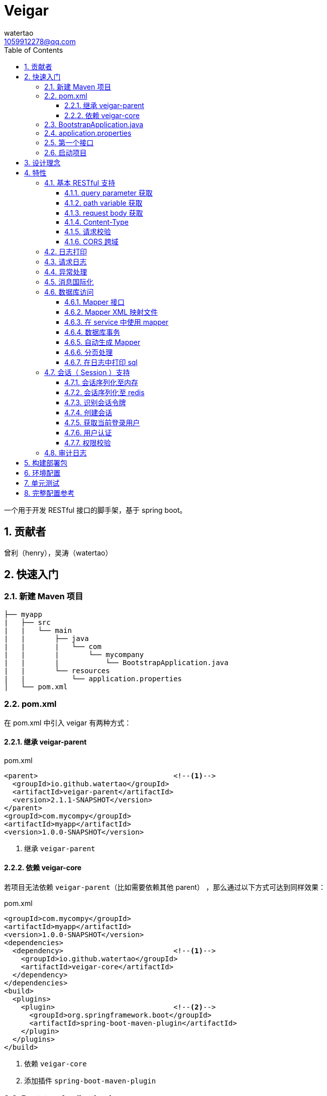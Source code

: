 = Veigar
watertao <1059912278@qq.com>
:toc: left
:toclevels: 3
:source-highlighter: coderay
:sectnums:
:icons: font

:sectnumlevels: 3

一个用于开发 RESTful 接口的脚手架，基于 spring boot。

== 贡献者

曾利（henry），吴涛（watertao）

== 快速入门

=== 新建 Maven 项目

----
├── myapp
|   ├── src
|   |   └── main
|   |       ├── java
|   |       |   └── com
|   |       |       └── mycompany
|   |       |           └── BootstrapApplication.java
|   |       └── resources
|   |           └── application.properties
│   └── pom.xml
----

=== pom.xml

在 pom.xml 中引入 veigar 有两种方式：

==== 继承 veigar-parent

.pom.xml
[source, xml]
----
<parent>                                <!--1-->
  <groupId>io.github.watertao</groupId>
  <artifactId>veigar-parent</artifactId>
  <version>2.1.1-SNAPSHOT</version>
</parent>
<groupId>com.mycompy</groupId>
<artifactId>myapp</artifactId>
<version>1.0.0-SNAPSHOT</version>
----
<1> 继承 `veigar-parent`

==== 依赖 veigar-core

若项目无法依赖 `veigar-parent`（比如需要依赖其他 parent） ，那么通过以下方式可达到同样效果：

.pom.xml
[source, xml]
----
<groupId>com.mycompy</groupId>
<artifactId>myapp</artifactId>
<version>1.0.0-SNAPSHOT</version>
<dependencies>
  <dependency>                          <!--1-->
    <groupId>io.github.watertao</groupId>
    <artifactId>veigar-core</artifactId>
  </dependency>
</dependencies>
<build>
  <plugins>
    <plugin>                            <!--2-->
      <groupId>org.springframework.boot</groupId>
      <artifactId>spring-boot-maven-plugin</artifactId>
    </plugin>
  </plugins>
</build>
----
<1> 依赖 `veigar-core`
<2> 添加插件 `spring-boot-maven-plugin`

=== BootstrapApplication.java

.BootstrapApplication.java
[source, java]
----
@SpringBootApplication(
   scanBasePackages={
      "com.mycompany",                  // <1>
      "io.github.watertao.veigar"       // <2>
   }
)
public class BootstrapApplication {
   public static void main(String[] args) {
      SpringApplication.run(BootstrapApplication.class, args);
   }
}
----
<1> 自己项目 package
<2> 告诉 spring boot 去扫描 veigar 相关的组件，这是必须的。

[NOTE]
====
需要注意的是，`scanBasePackages` 中自己项目的 package 需要尽量设置到公司级别，比如上例中的
`com.mycompany` ，因为这会影响到组件的扫描范围。
====

=== application.properties

.application.properties
[source, properties]
----
spring.profiles.active = dev            # <1>
app.basePackage = com.mycompany.myapp   # <2>
server.port = 8080                      # <3>
cors.allowedOrigins = *                 # <4>
----
<1> 开发环境下设置为 `dev`， 生产环境下设置为 `prod`
<2> 项目级别的 package（公司级别下一级），某些组件需要读取并使用这个参数
<3> 服务端口
<4> CORS 允许的来源

=== 第一个接口

创建 src/main/java/com/mycompany/myapp/controller/TestController.java

----
├── myapp
|   ├── src
|   |   └── main
|   |       ├── java
|   |       |   └── com
|   |       |       └── mycompany
|   |       |           └── controller
|   |       |               └── TestCOntroller.java
|   |       └── resources
│   └── pom.xml
----

.TestController.java
[source, java]
----
@RestController                         // <1>
public class TestController {
    @GetMapping("/test")                // <2>
    public Object test() {
        Map map.put("a", "b");
        return map;
    }
}
----
<1> 每个 RESTful 接口类都需要使用 `@RestController` 注解
<2> 每个 RESTful 接口方法都需要使用 `@RequestMapping` 或其子注解

=== 启动项目

通过执行 `spring-boot-maven-plugin` 启动项目：

[source, shell]
----
mvn spring-boot:run
----


== 设计理念

veigar 是在 spring boot 基础上进一步封装了开发 RESTful 接口时常用的一些特性，用于简化开发框架的搭建过程。 +
目前 veigar 支持的组件包括：

[cols="1,2,1", options="header"]
|===
|组件名
|作用
|依赖

|*veigar-parent*
|用于简化 pom.xml 中对 veigar 的依赖
|

|*veigar-core*
|核心组件
|

|*veigar-session*
|若项目具有用户会话的概念，就需要用到此组件。而此组件一般不单独依赖，还需要额外依赖一个 veigar-session-* 来指定会话持久化到哪里
|veigar-core

|*veigar-session-map*
|将会话保存在内存 Map 中
|veigar-session

|*veigar-session-redis*
|将会话保存在 redis 中
|veigar-session

|*veigar-db*
|若项目需要进行数据库访问，可以依赖此组件
|veigar-core

|*veigar-auth*
|提供了用户认证相关的扩展点
|veigar-session

|*veigar-audit-log*
|提供了用户日志审计相关的扩展点
|veigar-session

|===


== 特性

=== 基本 RESTful 支持

==== query parameter 获取

.HTTP REQUEST
----
GET /users?name=watertao HTTP/1.1
----

.controller
[source, java]
----
@GetMapping("/users")
public void test(
  @RequestParam("name") String name       // <1>
) {
    // name = "watertao";
}
----
<1> 使用 `@RequestParam` 获取 query parameter

==== path variable 获取

.HTTP REQUEST
----
GET /users/133 HTTP/1.1
----

.controller
[source, java]
----
@GetMapping("/users/{userId}")              // <1>
public void test(
  @PathVariable("userId") Integer userId    // <2>
) {
    // userId = 133;
}
----
<1> URI 的定义中需要指定 path variable 参数名，本例中为 `{userId}`
<2> 使用 `@PathVariable` 获取 path variable, 注解的参数需要与 URI 中 `{userId}` 内的定义相对应


==== request body 获取

.HTTP REQUEST
----
POST /users HTTP/1.1
Content-Type: application/json;charset=UTF-8

{
  "name": "watertao"
}
----

.controller
[source, java]
----
@PostMapping("/users")
public void test(
  @RequestBody User user                    // <1>
) {
    // user.getName() = "watertao"
}
----
<1> 使用 `@RequestBody` 注解告诉 spring boot 将 JSON 反序列化为对象

.User
[source, java]
----
public class User {
    private String name;
    public String getName() {...}
    public void setName(String name) {...}
}
----

==== Content-Type

veigar 只支持 JSON 格式，且字符集为 UTF-8 的请求。  +
所以，客户端在发起 RESTful 请求调用时，若请求体中包含了 JSON，则必须设置 `Content-Type` ：

.HTTP REQUEST
----
POST /users HTTP/1.1
Content-Type: application/json;charset=UTF-8

{ ... }
----


==== 请求校验

veigar 集成了 Hibernator-validator 作为 bean validation 的实现。所以我们可以很方便的对请求体中的 JSON 进行验证。

.User.java
[source, java]
----
public class User {
    @NotEmpty                                 // <1>
    private String name;

    public String getName() {...}

    public void setName(String name) {...}
}
----
<1> 通过注解 `@NotEmpty` 确保 `name` 属性不可为空


.controller
[source, java]
----
@PostMapping("/users")
public Object test(
  @Valid @RequestBody User user             // <1>
) {

}
----
<1> 通过添加注解 `@Valid` 告知 spring boot 对 `user` 对象进行校验，若 JSON 中 name 属性为空，则会抛出校验异常

bean validation 以及 hibernate-validator 所支持的校验注解可参考： +
https://docs.jboss.org/hibernate/stable/validator/reference/en-US/html_single/#section-builtin-constraints[bean validation] +
https://docs.jboss.org/hibernate/stable/validator/reference/en-US/html_single/#validator-defineconstraints-hv-constraints[hibernate validator]

==== CORS 跨域

在 `application.properties` 中添加以下配置可支持浏览器跨域访问：

.application.properties
[source, properties]
----
cors.allowedOrigins = http://localhost:8000
----

通过逗号分隔，可以支持多个域：

.application.properties
[source, properties]
----
cors.allowedOrigins = http://localhost:8000,http://10.10.10.10
----

或者通过 `*` 支持所有的域：

.application.properties
[source, properties]
----
cors.allowedOrigins = *
----


=== 日志打印

veigar 使用 `slf4j` + `logback` 来输出日志。 +
在 `application.properties` 中可以通过以下配置设置 root 的输出级别以及输出 pattern：

.application.properties
[source, properties]
----
logging.root.level = INFO                                                   # <1>
logging.encodePattern = %d{yyyy/MM/dd-HH:mm:ss SSS} %-5level - %msg %n      # <2>
----
<1> root 输出级别，缺省为 `INFO`
<2> 输出的 pattern，缺省为 `%d{yyyy/MM/dd-HH:mm:ss SSS} %-5level - %msg %n`

根据 `application.properties` 中的属性 `spring.profiles.active` 取值不同，日志输出的行为也会有所不同：

_dev_::
日志只会输出到控制台,不会输出到文件。

_prod_::
日志只会输出到文件，不会输出到控制台。 +
在这种模式下，veigar 还支持以下配置：

.application.properties
[source, properties]
----
logging.path = /myapp/log                              # <1>
logging.file = myapp.log                              # <2>
logging.splitPattern = yyyy-MM-dd_HH                  # <3>
logging.maxHistory = 30                               # <4>
----
<1> 日志文件输出的目录，缺省为 jar 包所在的目录
<2> 日志文件的文件名，缺省为 spring.log
<3> 日志文件按时间切割的模式，缺省为 `yyyy-MM-dd` （即按天切割）
<4> 日志文件保存的文件个数，缺省为 30 个文件

日志输出 API 使用范例：

[source, java]
----
import org.slf4j.Logger;
import org.slf4j.LoggerFactory;

public class TestController {

  private static final Logger logger = LoggerFactory.getLogger(TestController.class);

  public void test() {
    logger.info("hello log");
  }

}
----

=== 请求日志

veigar 会打印所有 controller 的请求调用，看起来如下：

----
2019/01/10-13:13:19 141 INFO  - <--o POST /test
2019/01/10-13:13:19 142 INFO  - PAYLOAD: {"name":"test2"}
...
2019/01/10-13:13:19 142 INFO  - o--> COST: 1ms; PAYLOAD: {"name":"test2"}
----

如果觉得这种打印风格不满足需求，也可以实现 `io.github.watertao.veigar.core.reqlog.RequestLogger` 接口，
并将其注册为 spring bean 来替换默认风格。比如：

.MyRequestLogger.java
[source, java]
----
@Component
public class MyRequestLogger implements RequestLogger {

    private static final Logger logger = LoggerFactory.getLogger(MyRequestLogger.class);

    @Override
    public void preLog(HttpServletRequest request, Object requestBody) {
        logger.info("REQUEST RECEIVED:");
        logger.info("{} {}", request.getMethod(), request.getRequestUri());
    }

    @Override
    public void postLog(Object result, Throwable exception, Long cost) {
        logger.info("RESPONSE: {}", toJson(result));
    }
    private String toJson(Object obj) {...}
}
----

那么请求日志的输出将会变成：

----
2019/01/10-13:13:19 141 INFO  - REQUEST RECEIVED:
2019/01/10-13:13:19 142 INFO  - POST /test
...
2019/01/10-13:13:19 142 INFO  - RESPONSE: {"name":"test2"}
----


=== 异常处理

在 veigar 项目中，我们不必在 controller 中捕获异常并将其转化为 json。我们只需要直接抛出异常即可，
veigar 会将其转化为合适的 json。 +
veigar 提供了以下几个常用的运行时异常类：


[cols="1,2,1", options="header"]
|===
|异常类
|推荐使用场景
|HTTP 状态码

|*BadRequestException*
|当请求的参数有问题时，比如格式有误
|400

|*ForbiddenException*
|当请求被禁止访问时，比如 A 分公司的用户想要访问 B 分公司的数据，若是业务要求禁止，那么就可以抛出此类异常
|401

|*ConflictException*
|当资源与预期状态有冲突时，比如针对一个尚未测试的接口进行审核通过的请求调用，按照逻辑是不允许的，这时候就可以提示状态冲突。
|409

|*NotFoundException*
|访问了一个不存在的资源，比如对一个 ID为3的接口进行修改操作，而实际上库里并不存在 ID 为 3 的接口
|404

|*UnauthenticatedException*
|系统无法识别当前用户的时候。比如 session 过期，登录时密码错误等
|403

|*HttpStatusException*
|如果以上异常都不满足场景时，可使用此异常，并设定一个状态码即可。
|自定义

|*InternalServerException*
|提对于运行时产生的一些非预期异常，比如 NullPoint，数据库访问异常等，框架最终都被将其包装成此错误
|500

|===

任何异常最终都会被转成以下格式的 json：

[source, json]
----
{
    "status": 403,                      // <1>
    "error": "Forbidden",               // <2>
    "message": "未登录",                 // <3>
    "verbose": null                     // <4>
}
----
<1> 异常对应的状态码
<2> 状态码对应的标准描述语（与 HTTP 规范兼容）
<3> 自定义的异常描述
<4> 附加的异常描述补充

[NOTE]
====
对于客户端而言，状态码为 `2xx` ( 如 `200` / `201` / `204` ) 的响应就代表着请求的处理是成功的，非 `2xx` 的响应即代表处理失败。
====


=== 消息国际化

若要在 veigar 项目中使用消息国际化的特性，需要在 src/main/resources/message 下创建不同语言的
消息资源文件，下面以中文和英文为例：

----
├── myapp
|   ├── src
|   |   └── main
|   |       ├── java
|   |       └── resources
|   |           └── message
|   |               ├── message_en.properties           // <1>
|   |               └── message_zh.properties           // <2>
│   └── pom.xml
----
<1> 英文消息资源文件
<2> 中文消息资源文件

分别为两个资源文件添加属性名为 `test.name` 的消息：

.message_en.properties
[source, properties]
----
test.name = I'm English
----

.message_zh.properties
[source, properties]
----
test.name = 我是中文的
----

在需要国际化消息的地方，可以通过注入 `io.github.watertao.veigar.core.message.LocaleMessage` 来使用：

[source, java]
----
@Component
public class Test {

    @Autowired
    private LocaleMessage localeMessage;                          // <1>

    public void test() {
        System.out.println(localeMessage.m("test.name"));         // <2>
    }

}
----
<1> 注入 LocaleMessage bean
<2> 调用 localeMessage 的 m 方法，将消息属性名作为参数传入即可

veigar 会根据 HTTP 请求头部中的 `Accept-Language` 来决定使用哪种语言的消息资源文件。


=== 数据库访问

访问数据库是绝大部分项目的需求，我们需要添加组件 `veigar-db` 的依赖；

.pom.xml
[source, xml]
----
<dependency>
    <groupId>io.github.watertao</groupId>
    <artifactId>veigar-db</artifactId>
    <version>2.1.1-SNAPSHOT</version>
</dependency>
----

veigar-db 使用 mybatis 作为 ORM 框架， 使用 druid 作为连接池。 +
下面以 mysql 为例，描述如何使项目支持数据库访问。 +
除了上面的 `veigar-db` ，我们还需要添加 jdbc 驱动的依赖：

.pom.xml
[source, xml]
----
<dependency>
     <groupId>mysql</groupId>
     <artifactId>mysql-connector-java</artifactId>
     <version>5.1.47</version>
</dependency>
----

在 `application.properties` 中添加数据库相关的配置：

.application.properties
[source, properties]
----
spring.datasource.driverClassName = com.mysql.jdbc.Driver
spring.datasource.url = jdbc:mysql://localhost:3306/test?characterEncoding=UTF-8&zeroDateTimeBehavior=convertToNull
spring.datasource.username = test
spring.datasource.password = test
spring.datasource.maxActive = 20          # <1>
----
<1> 连接池的最大连接数

做完了以上这些工作，我们就可以在项目中使用 mybatis 进行开发了。

==== Mapper 接口

Mapper 接口可以放在项目 package ( `com.mycompany.myapp` ) 下的任意目录中，veigar 通过
`@Mapper` 注解来识别 Mapper 接口：

[source, java]
----
@Mapper       // <1>
public interface TestMapper {
    int insertTest(Test test);
}
----
<1> `@Mapper` 注解

==== Mapper XML 映射文件

映射文件 *必须* 放在 src/main/resources/mybatis/mapper 文件夹下：

----
├── myapp
|   ├── src
|   |   └── main
|   |       ├── java
|   |       └── resources
|   |           └── mybatis
|   |               └── mapper
|   |                   ├── Test1Mapper.xml
|   |                   └── Test2Mapper.xml
│   └── pom.xml
----

==== 在 service 中使用 mapper

veigar 会扫描带有 `@Mapper` 的接口，并将其注册为 bean，service 类中我们可以注入 mapper 进行
数据库访问：

[source, java]
----
@Service
public class TestService {
    @Autowired
    private TestMapper testMapper;
}
----

==== 数据库事务

veigar 使用了基于注解的事务，因此在 service 类中我们得给需要事务的方法添加 `@Transactional` 注解：

[source, java]
----
@Service
public class TestService {
    @Transactional
    public void doTest() {
        ...
    }
}
----

==== 自动生成 Mapper

对数据库表的简单增删改查，我们可以通过 Mybatis-generator ( mbg ) 来自动生成 Mapper 接口，
Model 以及 映射文件。 +
首先需要在 pom.xml 中添加 mbg 插件的依赖：

.pom.xml
[source, xml]
----
<build>
 <plugins>
  <plugin>
   <groupId>org.mybatis.generator</groupId>
   <artifactId>mybatis-generator-maven-plugin</artifactId>
   <version>1.3.7</version>
   <configuration>
    <configurationFile>mbg/generatorConfig.xml</configurationFile>
   </configuration>
  </plugin>
 </plugins>
</build>
----

在项目根目录下新建 mbg 相关目录及 generatorConfig.xml 配置文件：

----
├── myapp
|   ├── mbg
|   |   ├── output
|   |   └── generatorConfig.xml
|   ├── src
│   └── pom.xml
----

.generatorConfig.xml
[source, XML]
----
<?xml version="1.0" encoding="UTF-8"?>
<!DOCTYPE generatorConfiguration
  PUBLIC "-//mybatis.org//DTD MyBatis Generator Configuration 1.0//EN"
  "http://mybatis.org/dtd/mybatis-generator-config_1_0.dtd">
<generatorConfiguration>
  <properties resource="application.properties" ></properties>
  <classPathEntry location="/Users/watertao/.m2/repository/mysql/mysql-connector-java/5.1.47/mysql-connector-java-5.1.47.jar" />    <!--1-->
  <context id="mbgTables" targetRuntime="MyBatis3">
    <plugin type="org.mybatis.generator.plugins.MapperAnnotationPlugin"></plugin>
    <commentGenerator>
      <property name="suppressAllComments" value="true"/>
    </commentGenerator>
    <jdbcConnection driverClass="${spring.datasource.driverClassName}"
                    connectionURL="${spring.datasource.url}"
                    userId="${spring.datasource.username}"
                    password="${spring.datasource.password}">
    </jdbcConnection>
    <javaTypeResolver>
      <property name="forceBigDecimals" value="false"/>
    </javaTypeResolver>
    <javaModelGenerator targetPackage="${app.basePackage}.model" targetProject="mbg/output/">
      <property name="enableSubPackages" value="true"/>
      <property name="trimStrings" value="true"/>
    </javaModelGenerator>
    <sqlMapGenerator targetPackage="mapper" targetProject="mbg/output/">
      <property name="enableSubPackages" value="true"/>
    </sqlMapGenerator>
    <javaClientGenerator type="XMLMAPPER" targetPackage="${app.basePackage}.mapper.autogen" targetProject="mbg/output/">
      <property name="enableSubPackages" value="true"/>
    </javaClientGenerator>
    <table schema="test" tableName="test" enableSelectByExample="true" enableDeleteByExample="true"
           enableCountByExample="true" enableUpdateByExample="true">        <!--2-->
           <generatedKey sqlStatement="Mysql" column="id" identity="true"></generatedKey>
    </table>
  </context>
</generatorConfiguration>
----
<1> 开发环境本地的 jdbc 驱动绝对路径
<2> 需要生成的表

我们可以复制以上内容到 generatorConfig.xml 文件，设置好 jdbc 驱动的位置，添加所需要生成的表，接着执行以下命令：

----
mvn mybatis-generator:generate
----

执行成功后，在 myapp/mbg/output 目录下会生成相应的文件，然后我们将他们拷贝到 myapp/src/main 下对应的位置即可。

[TIP]
====
为了避免自动生成的文件覆盖掉手动修改过的文件，强烈建议将自动生成的和手工生成的分别放在不同的目录中，我们可以
在 com.mycompany.myapp.mapper 下建立 autogen 和 custom 包， 在 resources/mybatis/mapper 下建立
autogen 和 custom 文件夹，最终的目录结构看起来如下：

----
├── myapp
|   ├── mbg
|   ├── src
|   |   └── main
|   |       ├── java
|   |       |   └── com
|   |       |       └── mycompany
|   |       |           └── myapp
|   |       |               ├── mapper
|   |       |               |   ├── autogen    // <1>
|   |       |               |   └── custom     // <2>
|   |       |               └── model          // <3>
|   |       └── resources
|   |           ├── autogen                    // <4>
|   |           └── custom                     // <5>
│   └── pom.xml
----
<1> 存放 mbg 自动生成的 mapper 接口
<2> 存放手工编写的 mapper 接口
<3> 存放自动生成的 model
<4> 存放 mbg 自动生成的 mapper 映射文件
<5> 存放手工编写的 mapper 映射文件

====

==== 分页处理

veigar 使用 `pagehelper` 进行分页的处理，要使用该功能需要在 `application.properties` 中指定
sql 方言，缺省为 `mysql`：

.application.properties
[source, properties]
----
pagehelper.helperDialect = mysql
----

目前支持的方言包括：`db2`,`hsqldb`,`informix`,`mysql`,`oracle`,`sqlserver` 。 +

在 service 中使用分页很简单：

[source, java]
----
public class TestService {
  @Autowired
  private UserMapper userMapper;

  public void test(int pageIdx, int pageSize, String name) {
    // 假设 pageIdx = 0, pageSize = 10
    PageHelper.startPage(pageIdx, pageSize);                  // <1>

    List<User> users = userMapper.findUsersByName(name);      // <2>

    PageInfo<User> pageInfo = new PageInfo<>(users);          // <3>

    // pageInfo.getTotal() = 满足条件的记录总数
    // pageInfo.getList() = 当前页返回的 10 条记录
    // ...
  }

}
----
<1> 在进行任意的 sql 查询之前，先通过 `PageHelper.startPage` 设置本次分页的起始页和页大小
<2> 执行 Mapper 的查询方法
<3> 用 `PageInfo` 类构建一个实例，传入上一步返回的结果集，最终获得的就是一个分页结果对象



==== 在日志中打印 sql

在 veigar 中打印 sql 需要在 `application.properties` 中将 Mapper 类的日志级别调整到 DEBUG，
比如：

.application.properties
[source, properties]
----
logging.level.com.mycompany.myapp.mapper = DEBUG
----

这会让 `com.mycompany.myapp.mapper` 包下所有的 Mapper 调用都打印出 sql：

----
2019/01/14-16:57:29 652 DEBUG - ==>  Preparing: SELECT count(0) FROM test t WHERE t.name LIKE ?
2019/01/14-16:57:29 652 DEBUG - ==> Parameters: 上海(String)
2019/01/14-16:57:29 653 DEBUG - <==      Total: 1
----


=== 会话（ Session ）支持

如果项目涉及到用户，那么就需要支持会话，在 veigar 使用会话需要在 pom 中添加组件 `veigar-session` 的依赖：

.pom.xml
[source, XML]
----
<dependency>
    <groupId>io.github.watertao</groupId>
    <artifactId>veigar-session</artifactId>
    <version>2.1.1-SNAPSHOT</version>
</dependency>
----

同时还需要依赖一个会话序列化的实现组件，veigar 目前提供了两种方案：

==== 会话序列化至内存
对于简单的项目，我们完全可以将 session 保存在 jvm 内存中，采用这种方式需要添加依赖：

.pom.xml
[source, XML]
----
<dependency>
    <groupId>io.github.watertao</groupId>
    <artifactId>veigar-session-map</artifactId>
    <version>2.1.1-SNAPSHOT</version>
</dependency>
----
这种方式虽然简单，但会有两个弊端： +
首先，负载均衡时无法做到多个应用间共享 session +
其次，应用重启后，session 将丢失


==== 会话序列化至 redis
对于需要负载均衡的项目，我们往往会将会话保存在外部缓存中，比如 redis，采用这种方式需要添加依赖：

.pom.xml
[source, XML]
----
<dependency>
    <groupId>io.github.watertao</groupId>
    <artifactId>veigar-session-redis</artifactId>
    <version>2.1.1-SNAPSHOT</version>
</dependency>
----

同时我们需要在 `application.properties` 中添加 redis 的连接配置：

.application.properties
[source, properties]
----
spring.redis.host = localhost
spring.redis.port = 6379
----

[NOTE]
====
需要注意的是，Session 的序列化实现组件只能依赖一个，也就是说不能同时依赖 `veigar-session-map`
和 `veigar-session.redis`
====

==== 识别会话令牌

veigar 支持客户端在请求中以三种方式携带令牌（ 会话 ID ），按照优先级从高到低分别是：

_query parameter_::

----
GET /test?auth_token=47844236-fdb6-494e-bd66-7607f8c9b1b6 HTTP/1.1
----

_http header_::

----
GET /test HTTP/1.1
X-Auth-Token: 47844236-fdb6-494e-bd66-7607f8c9b1b6
----

_cookie_::

----
GET /test HTTP/1.1
Cookie: auth_token=47844236-fdb6-494e-bd66-7607f8c9b1b6;
----


==== 创建会话

veigar 提供了一个创建会话的 API 方法： +
`io.github.watertao.veigar.session.api.AuthObjHolder.createSession()` +
由于 veigar 无法预知或假设项目的<<用户认证,用户认证>>方式，所以开发人员需要实现自己的认证逻辑，
认证成功后可通过此 API 创建会话。 +

会话创建成功后， veigar 会在 http header 和 cookie 这两处设置令牌反馈给客户端：

----
HTTP/1.1 201 Created
X-Auth-Token: 47844236-fdb6-494e-bd66-7607f8c9b1b6
Set-Cookie: auth=47844236-fdb6-494e-bd66-7607f8c9b1b6; path=/; httpOnly;
----

客户端可任意选择一种方式获得会话令牌。


==== 获取当前登录用户

在开发接口的过程中，我们常常需要获得当前登录用户的信息，比如用户 ID，veigar 提供了以下接口帮助
开发人员快速从 session 中获得登录用户信息： +
`io.github.watertao.veigar.session.api.AuthObjectHolder.getAuthObj()` +
该方法返回的是 `AuthenticationObject` 的子类：

[source, java]
----
public abstract class AuthenticationObject {
  private String token;
  public String getToken() {
    return token;
  }
  public void setToken(String token) {
    this.token = token;
  }
  public abstract List<String> getAttributes();
}
----

该类仅定义了 `token` （令牌）和 `attributes` （用于权限判断，后面会提到）两个属性，通常我们
的项目会需要很多额外属性，比如用户 ID，所属部门等，那就需要在继承该类时，扩展这些属性，这些扩展
了的属性需要在<<用户认证,用户认证>>时进行填充。 +


==== 用户认证

用户认证即登录，是一个识别用户身份的过程。不同的项目有不同的认证手段，最常见的是通过用户输入的用户
名密码与数据库中保存的进行比对判断，当然还有通过单点登录，第三方登录等方式进行用户的认证。但不管
采用哪种方式，别忘了认证通过后，必须为应用<<创建会话,创建会话>>。 +

veigar 提供了一个 `Filter` 抽象类用于简化某些场景下的登录逻辑，使用该 Filter 需要在 pom 中
依赖 `veigar-auth` 组件：

.pom.xml
[source, XML]
----
<dependency>
    <groupId>io.github.watertao</groupId>
    <artifactId>veigar-auth</artifactId>
    <version>2.1.1-SNAPSHOT</version>
</dependency>
----

以基于用户名密码的认证方式为例：

[source, java]
----
@Component
public class MyAuthenticationFilter extends AuthenticationFilter {
  private static final String METHOD = "POST";
  private static final String URI = "/system/session";
  public MyAuthenticationFilter() {
    super(METHOD, URI);                     // <1>
  }
  @Override
  protected AuthenticationObject authenticate(Object requestBody) {
    AuthenticationRequest authRequest = (AuthenticationRequest)requestBody;
    String userName = authRequest.getName();
    String password = authRequest.getPassword();
    // 根据 userName 和 password 实现认证逻辑
    // 若认证成功需要创建 AuthenticationObject
    return authObj;
  }
  @Override
  protected Class getReqBindingClass() {    // <2>
    return AuthenticationRequest.class;
  }
}
----
<1> 定义用户登录时的请求 `method` 和 `uri`。
<2> 定义登录请求的报文结构，veigar 会用此类型去尝试解析请求体中的 JSON，若未定义该方法，veigar
默认会使用 Map.class 去解析。

登录的逻辑实现位于抽象方法 `authentication(Object request)` 中，在该方法内我们可以用任意方式
去验证用户的身份，当验证通过后，我们需要创建一个 `AuthenticationObject` 的子类，为其填充上所需
的字段，然后再返回。 需要注意的是，AuthenticationObject 的 attributes 属性是特别重要的，用于
判断该用户是否有权限访问某个资源，我们可以将其想象成是 `角色`。 +
在认证过程中发生了身份验证失败，建议抛出 `UnauthenticatedException` 异常。 +
当我们实现了上例中的这个用户认证 Filter 之后，就可以通过以下请求进行登录：

----
POST /system/session HTTP/1.1
Content-Type: application/json;charset=UTF-8

{
  "name": "watertao",
  "password": "111111"
}
----

[NOTE]
====
并非一定要通过 `AuthenticationFilter` 来实现登录逻辑，事实上完全可以编写自己的 Filter，甚至
Controller 来实现，只是在身份验证成功后，别忘了<<创建会话,创建会话>>。
====


==== 权限校验

当一个请求发起时，如何判断当前用户是否具有访问的权限呢？ 不同的项目往往有不同的权限处理逻辑，有的
是基于角色的，有的可能基于复杂的组织机构树，veigar 抽象并提供了一组接口用于实现不同项目自己的
权限判断逻辑。 +

首先我们需要实现 `io.github.watertao.veigar.session.spi.Resource` 的子类，该类用于描述
一个受保护的资源，通常我们可以认为在一个 RESTful 接口系统中，其 `method` 和 `uri` 可用于唯一
标识一个资源。下面是常见的资源实现类：

[source, java]
----
public class MyResource implements Resource {
  private Integer id;
  private String method;                      // <1>
  private String uriPattern;                  // <2>
  private String name;
  private String remark;
  private List<String> attributes;            // <3>

  // setter & getter
}
----
<1> 用于定位资源的 http method
<2> 用于定位资源的 uri pattern，之所以用 pattern，是因为有些资源会用到 path variable，比如
`/users/2/address` ，那么在不同的 user id 情况下，uri 是不一样的，所以我们在定义资源的时候，
建议定义成 pattern: `/users/{userId}/address`。那么无论是 `/users/2/address` 还是
`users/200/address` 都可以识别为同一种资源。
<3> 代表访问该资源需要用到哪些权限

接着就需要实现权限判断的逻辑了，veigar 提供了一个 `io.github.watertao.veigar.session.spi.SecurityHandler`
接口：

[source, java]
----
@Component
public class HtRsrvSecurityHandler implements SecurityHandler {
  public HtRsrvResource identifyResource(String method, String uri, AuthenticationObject authObj) {
    // 根据本次请求的 method 和 uri 定位资源，并且根据项目自己的权限体系，设定 attributes
    return resource；
  }
}
----

需要做的很简单，实现 `identifyResource` 方法即可，该方法的目的就是根据请求的 `method` 和 `uri`
以及当前登录用户的会话对象，然后返回 `Resource` 对象。Resource 对象中最重要的是 `attributes`
属性，它代表了访问这个资源所需要具备的条件，它是一个字符串数组，我们应该还记得之前在<<用户认证,用户认证>>
时提到的，每个用户登录成功后都会在 `AuthenticationObject` 中设置一个 `attributes` 属性,而
veigar 便是根据 AuthenticationObject 中的 attributes 和 Resource 中的 attributes 进行
匹配判断，只要存在交集便给予权限访问，否则便禁止。最常见的 attribute 就是角色。

[NOTE]
====
如果 `SecurityHandler.identifyResource` 返回了 `null` ，则代表该资源不受保护，可任意被访问（包括未登录），
若是返回的 resource 的 attributes 为 `null` 或 空数组，那么该资源就不可被任何人访问。
====

=== 审计日志

有些项目需要对用户的操作进行留痕审查，比如查看谁在什么时候对系统做了什么操作。要使用审计日志，需要添加
组件 `veigar-audit-log`：

.pom.xml
[source, xml]
----
<dependency>
    <groupId>io.github.watertao</groupId>
    <artifactId>veigar-audit-log</artifactId>
    <version>2.1.1-SNAPSHOT</version>
</dependency>
----

veigar 只会记录 method 为 `POST`/`DELETE`/`PUT`/`PATCH` 类型的请求，因为只有这些请求会
对系统的状态造成变化， 所以 `GET` 请求并不会记录。开发人员需要实现 `io.github.watertao.veigar.auditlog.spi.AuditLogger`
接口并将其注册为 Bean 即可：

[source, java]
----
@Component
public class MyAuditLogger implements AuditLogger {
  @Override
  public void log(
    AuthenticationObject authObj,           // <1>
    Resource resource,                      // <2>
    String reqVerb,                         // <3>
    String requestUri,                      // <4>
    String remoteIp,                        // <5>
    Object requestBody,                     // <6>
    Object responseBody,                    // <7>
    Throwable e,                            // <8>
    Long cost) {                            // <9>
    // 将审计信息保存到数据库或文件
  }
}
----
<1> 当前会话对象, Null 代表当前无登录用户
<2> 当前访问的资源， Null 代表当前资源并不受保护
<3> http method
<4> http uri
<5> 访问者 IP
<6> 请求体反序列化后的对象, 可空
<7> 响应内容，可空
<8> 操作异常，可空
<9> 请求耗时

默认情况下，veigar 不会记录状态码为 2xx 以外的请求，即操作失败的请求不做审计，因为该请求不会对
系统的状态造成变化。如果需要记录失败的请求可以在 application.properties 添加配置：

.application.properties
[source, properties]
----
auditLog.logFail = true
----

== 构建部署包

通过以下命令可以构建用于部署的包：

----
mvn clean package
----

执行成功后，在 target 目录下会获得一个 jar 包：

----
├── myapp
|   ├── src
|   ├── target
|   |   └── myapp-x.x.x-SNAPSHOT.jar
│   └── pom.xml
----

这个 jar 包是 `spring-boot-maven-plugin` 插件通过 `repackage` 之后的可执行 jar，所以我们
可直接通过 `java -jar` 命令进行启动，在 linux 上的完整执行命令可参考：

[source, bash]
----
nohup java -jar myapp-x.x.x-SNAPSHOT.jar >/dev/null 2>&1 &
----


== 环境配置

开发环境与生产环境总是存在差别的，比如数据库的连接参数不同。 我们并不需要每次为了构建用于生产的
包而去修改 src/main/resources/application.properties 中的参数，因为 spring boot 提供
了配置文件外置覆盖的机制来解决这个问题。 +
在生产环境中，我们只需要建立一个与 jar 文件同级的 config 目录，并在 config 里放上
application.properties，该文件中的配置参数将会覆盖 jar 里面的 application.properties 中的：

----
├── myapp
|   ├── myapp-x.x.x-SNAPSHOT.jar
│   └── config
|       └── application.properties
----

以数据库和系统日志配置为例：

.config/application.properties
[source, properties]
----
spring.profiles.active = prod                 // <1>

spring.datasource.url = jdbc:mysql://3.3.3.3:3306/test?characterEncoding=UTF-8&zeroDateTimeBehavior=convertToNull
spring.datasource.username = test
spring.datasource.password = test

logging.path = /myapp/log
logging.file = myapp.log
logging.splitPattern = yyyy-MM-dd
logging.maxHistory = 30
----
<1> 注意需要把 profile 设置为 prod，这样系统日志会输出到文件，而非控制台

以上配置将会覆盖 jar 包中 resources/application.properties 中相应的属性。


== 单元测试

（待补充）


== 完整配置参考

.application.properties
[source, properties]
----
# 运行模式，在开发环境设置为 dev, 在生产模式设置为 prod
spring.profiles.active = dev
# base package
app.basePackage = com.mycompany.myapp
# 服务端口，缺省 8080
server.port = 8080
# CORS 允许的域，支持逗号分割多个域
cors.allowedOrigins = *
# 系统日志 root 输出级别，缺省为 INFO
logging.root.level = INFO
# 系统日志输出 pattern，缺省为 %d{yyyy/MM/dd-HH:mm:ss SSS} %-5level - %msg %n
logging.encodePattern = %d{yyyy/MM/dd-HH:mm:ss SSS} %-5level - %msg %n
# 在运行模式为 dev 时，只向控制台输出日志，而为 prod 时，只向文件输出日志，当设置为 prod 时还支持以下配置
# 日志文件的输出目录，缺省输出到 jar 同级目录
logging.path = /myapp/log
# 日志文件的文件名，缺省为 spring.log
logging.file = myapp.log
# 日志文件按时间切割的模式，缺省为 yyyy-MM-dd
logging.splitPattern = yyyy-MM-dd
# 日志文件保留的个数，缺省为 30
logging.maxHistory = 30

# redis 配置
spring.redis.host = localhost
spring.redis.port = 6379

# 数据库配置
spring.datasource.driverClassName = com.mysql.jdbc.Driver
spring.datasource.url = jdbc:mysql://localhost:3306/test?characterEncoding=UTF-8&zeroDateTimeBehavior=convertToNull
spring.datasource.username = test
spring.datasource.password = test
spring.datasource.maxActive = 20

# 审计日志配置
# 是否记录失败的请求，缺省 false
auditLog.logFail = false
# 请求方 ip 是否需要从 Header 中获取，因为如果应用在负载均衡设备之后，通常负载均衡设备会将真实 IP 设置到 HTTP 头中转发过来，在此处可设置头名称
auditLog.ip.header =  X-Real-IP
----
